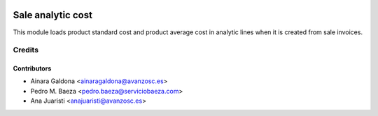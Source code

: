 .. image:: https://img.shields.io/badge/licence-AGPL--3-blue.svg
   :target: http://www.gnu.org/licenses/agpl-3.0-standalone.html
   :alt: License: AGPL-3

==================
Sale analytic cost
==================
This module loads product standard cost and product average cost in analytic lines when it is created from sale invoices.

Credits
=======

Contributors
------------
* Ainara Galdona <ainaragaldona@avanzosc.es>
* Pedro M. Baeza <pedro.baeza@serviciobaeza.com>
* Ana Juaristi <anajuaristi@avanzosc.es>

